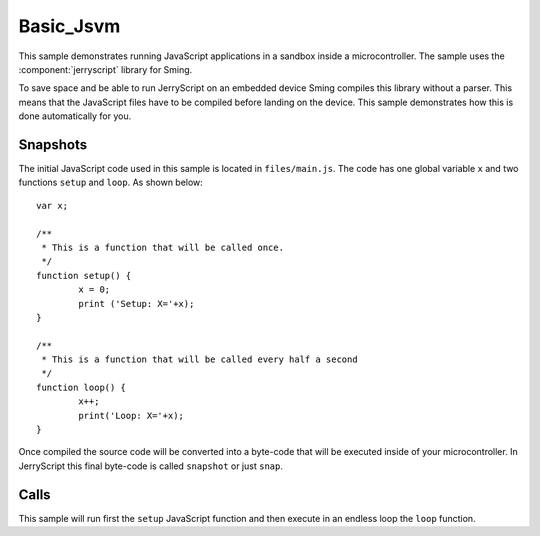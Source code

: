 Basic_Jsvm
==========

.. highligh:: javascript

This sample demonstrates running JavaScript applications in a sandbox inside a microcontroller.
The sample uses the :component:`jerryscript` library for Sming.

To save space and be able to run JerryScript on an embedded device Sming compiles this library without a parser.
This means that the JavaScript files have to be compiled before landing on the device.
This sample demonstrates how this is done automatically for you.

Snapshots
---------

The initial JavaScript code used in this sample is located in ``files/main.js``. 
The code has one global variable ``x`` and two functions ``setup`` and ``loop``.
As shown below::

	var x;

	/**
	 * This is a function that will be called once.
	 */
	function setup() {
		x = 0;
		print ('Setup: X='+x);
	}
	
	/**
	 * This is a function that will be called every half a second
	 */
	function loop() {
		x++;
		print('Loop: X='+x);
	}


Once compiled the source code will be converted into a byte-code that will be executed inside of your microcontroller.
In JerryScript this final byte-code is called ``snapshot`` or just ``snap``. 

Calls
-----

This sample will run first the ``setup`` JavaScript function and then execute in an endless loop the ``loop`` function.
